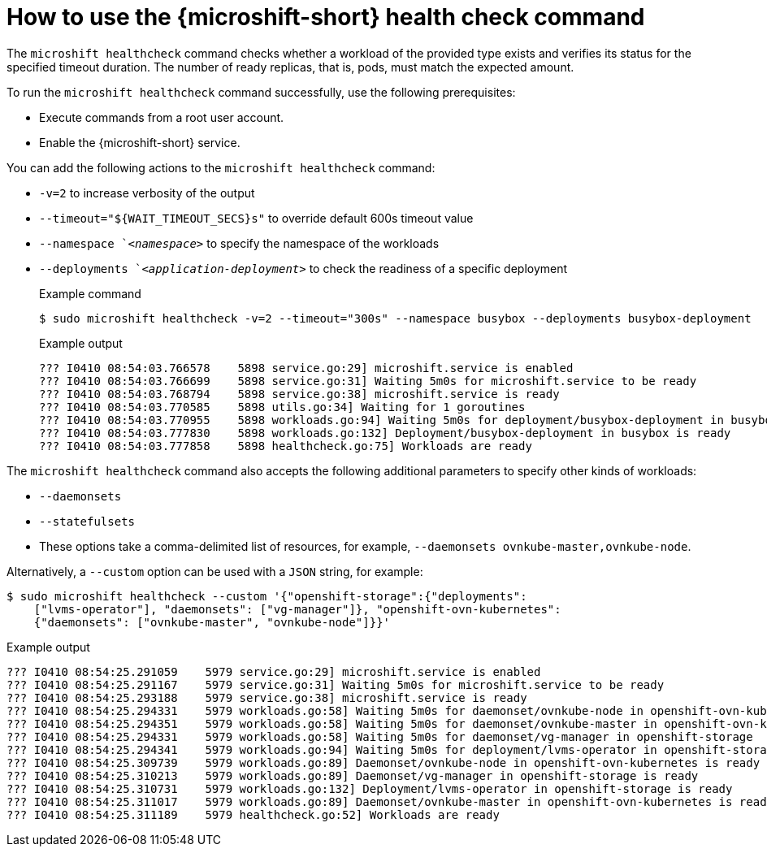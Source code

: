 //Module included in the following assemblies:
//
//* microshift_running_apps/microshift-greenboot-workload-health-checks.adoc

:_mod-docs-content-type: REFERENCE
[id="microshift-greenboot-microshift-health-check-command_{context}"]
= How to use the {microshift-short} health check command

The `microshift healthcheck` command checks whether a workload of the provided type exists and verifies its
status for the specified timeout duration. The number of ready replicas, that is, pods, must match the expected amount.

To run the `microshift healthcheck` command successfully, use the following prerequisites:

* Execute commands from a root user account.
* Enable the {microshift-short} service.

You can add the following actions to the `microshift healthcheck` command:

* `-v=2` to increase verbosity of the output
* `--timeout="${WAIT_TIMEOUT_SECS}s"` to override default 600s timeout value
* `--namespace `_<namespace>_` to specify the namespace of the workloads
* `--deployments `_<application-deployment>_` to check the readiness of a specific deployment
+
.Example command
[source,terminal]
----
$ sudo microshift healthcheck -v=2 --timeout="300s" --namespace busybox --deployments busybox-deployment
----
+
.Example output
[source,text]
----
??? I0410 08:54:03.766578    5898 service.go:29] microshift.service is enabled
??? I0410 08:54:03.766699    5898 service.go:31] Waiting 5m0s for microshift.service to be ready
??? I0410 08:54:03.768794    5898 service.go:38] microshift.service is ready
??? I0410 08:54:03.770585    5898 utils.go:34] Waiting for 1 goroutines
??? I0410 08:54:03.770955    5898 workloads.go:94] Waiting 5m0s for deployment/busybox-deployment in busybox
??? I0410 08:54:03.777830    5898 workloads.go:132] Deployment/busybox-deployment in busybox is ready
??? I0410 08:54:03.777858    5898 healthcheck.go:75] Workloads are ready
----

The `microshift healthcheck` command also accepts the following additional parameters to specify other kinds
of workloads:

* `--daemonsets`
* `--statefulsets`
* These options take a comma-delimited list of resources, for example, `--daemonsets ovnkube-master,ovnkube-node`.

Alternatively, a `--custom` option can be used with a `JSON` string, for example:

[source,terminal]
----
$ sudo microshift healthcheck --custom '{"openshift-storage":{"deployments":
    ["lvms-operator"], "daemonsets": ["vg-manager"]}, "openshift-ovn-kubernetes":
    {"daemonsets": ["ovnkube-master", "ovnkube-node"]}}'
----

.Example output
[source,text]
----
??? I0410 08:54:25.291059    5979 service.go:29] microshift.service is enabled
??? I0410 08:54:25.291167    5979 service.go:31] Waiting 5m0s for microshift.service to be ready
??? I0410 08:54:25.293188    5979 service.go:38] microshift.service is ready
??? I0410 08:54:25.294331    5979 workloads.go:58] Waiting 5m0s for daemonset/ovnkube-node in openshift-ovn-kubernetes
??? I0410 08:54:25.294351    5979 workloads.go:58] Waiting 5m0s for daemonset/ovnkube-master in openshift-ovn-kubernetes
??? I0410 08:54:25.294331    5979 workloads.go:58] Waiting 5m0s for daemonset/vg-manager in openshift-storage
??? I0410 08:54:25.294341    5979 workloads.go:94] Waiting 5m0s for deployment/lvms-operator in openshift-storage
??? I0410 08:54:25.309739    5979 workloads.go:89] Daemonset/ovnkube-node in openshift-ovn-kubernetes is ready
??? I0410 08:54:25.310213    5979 workloads.go:89] Daemonset/vg-manager in openshift-storage is ready
??? I0410 08:54:25.310731    5979 workloads.go:132] Deployment/lvms-operator in openshift-storage is ready
??? I0410 08:54:25.311017    5979 workloads.go:89] Daemonset/ovnkube-master in openshift-ovn-kubernetes is ready
??? I0410 08:54:25.311189    5979 healthcheck.go:52] Workloads are ready
----